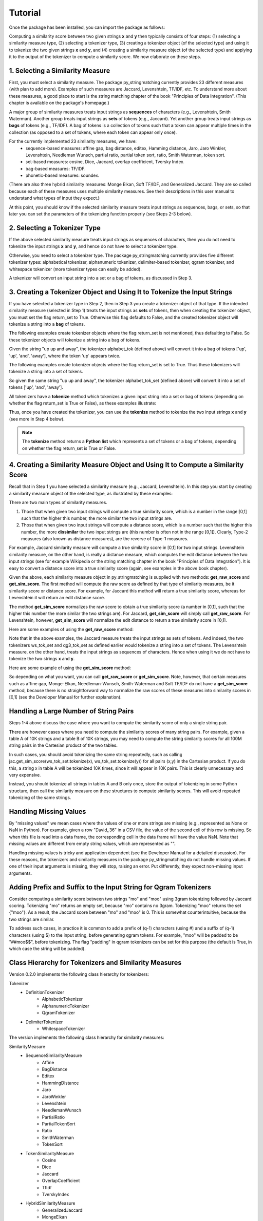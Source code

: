 Tutorial
========
Once the package has been installed, you can import the package as follows:

.. ipython:: python
   
   import py_stringmatching as sm
   
Computing a similarity score between two given strings **x** and **y** then typically consists of four steps: (1) selecting a similarity measure type, (2) selecting a tokenizer type, (3) creating a tokenizer object (of the selected type) and using it to tokenize the two given strings **x** and **y**, and (4) creating a similarity measure object (of the selected type) and applying it to the output of the tokenizer to compute a similarity score. We now elaborate on these steps. 

1. Selecting a Similarity Measure
----------------------------------
First, you must select a similarity measure. The package py_stringmatching currently provides 23 different measures (with plan to add more). Examples of such measures are Jaccard, Levenshtein, TF/IDF, etc. To understand more about these measures, a good place to start is the string matching chapter of the book "Principles of Data Integration". (This chapter is available on the package's homepage.)

A major group of similarity measures treats input strings as **sequences** of characters (e.g., Levenshtein, Smith Waterman). Another group treats input strings as **sets** of tokens (e.g., Jaccard). Yet another group treats input strings as **bags** of tokens (e.g., TF/IDF). A bag of tokens is a collection of tokens such that a token can appear multiple times in the collection (as opposed to a set of tokens, where each token can appear only once).

For the currently implemented 23 similarity measures, we have: 
  * sequence-based measures: affine gap, bag distance, editex, Hamming distance, Jaro, Jaro Winkler, Levenshtein, Needleman Wunsch, partial ratio, partial token sort, ratio, Smith Waterman, token sort.
  * set-based measures: cosine, Dice, Jaccard, overlap coefficient, Tversky Index.
  * bag-based measures: TF/IDF.
  * phonetic-based measures: soundex.
  
(There are also three hybrid similarity measures: Monge Elkan, Soft TF/IDF, and Generalized Jaccard. They are so called because each of these measures uses multiple similarity measures. See their descriptions in this user manual to understand what types of input they expect.)

At this point, you should know if the selected similarity measure treats input strings as sequences, bags, or sets, so that later you can set the parameters of the tokenizing function properly (see Steps 2-3 below). 

2. Selecting a Tokenizer Type
-----------------------------
If the above selected similarity measure treats input strings as sequences of characters, then you do not need to tokenize the input strings **x** and **y**, and hence do not have to select a tokenizer type. 

Otherwise, you need to select a tokenizer type. The package py_stringmatching currently provides five different tokenizer types: alphabetical tokenizer, alphanumeric tokenizer, delimiter-based tokenizer, qgram tokenizer, and whitespace tokenizer (more tokenizer types can easily be added).

A tokenizer will convert an input string into a set or a bag of tokens, as discussed in Step 3. 

3. Creating a Tokenizer Object and Using It to Tokenize the Input Strings
-------------------------------------------------------------------------
If you have selected a tokenizer type in Step 2, then in Step 3 you create a tokenizer object of that type. If the intended similarity measure (selected in Step 1) treats the input strings as **sets** of tokens, then when creating the tokenizer object, you must set the flag return_set to True. Otherwise this flag defaults to False, and the created tokenizer object will tokenize a string into a **bag** of tokens. 

The following examples create tokenizer objects where the flag return_set is not mentioned, thus defaulting to False. So these tokenizer objects will tokenize a string into a bag of tokens. 

.. ipython:: python

   # create an alphabetical tokenizer that returns a bag of tokens
   alphabet_tok = sm.AlphabeticTokenizer()
    
   # create an alphanumeric tokenizer
   alnum_tok = sm.AlphanumericTokenizer()
    
   # create a delimiter tokenizer using comma as a delimiter
   delim_tok = sm.DelimiterTokenizer(delim_set=[','])
    
   # create a qgram tokenizer using q=3
   qg3_tok = sm.QgramTokenizer(qval=3)
    
   # create a whitespace tokenizer
   ws_tok = sm.WhitespaceTokenizer()

Given the string "up up and away", the tokenizer alphabet_tok (defined above) will convert it into a bag of tokens ['up', 'up', 'and', 'away'], where the token 'up' appears twice. 

The following examples create tokenizer objects where the flag return_set is set to True. Thus these tokenizers will tokenize a string into a set of tokens. 

.. ipython:: python

   # create an alphabetical tokenizer that returns a set of tokens
   alphabet_tok_set = sm.AlphabeticTokenizer(return_set=True)

   # create a whitespace tokenizer that returns a set of tokens
   ws_tok_set = sm.WhitespaceTokenizer(return_set=True)

   # create a qgram tokenizer with q=3 that returns a set of tokens
   qg3_tok_set = sm.QgramTokenizer(qval=3, return_set=True)
   
So given the same string "up up and away", the tokenizer alphabet_tok_set (defined above) will convert it into a set of tokens ['up', 'and', 'away']. 
    
All tokenizers have a **tokenize** method which tokenizes a given input string into a set or bag of tokens (depending on whether the flag return_set is True or False), as these examples illustrate:

.. ipython:: python

   test_string = ' .hello, world!! data, science, is    amazing!!. hello.'

   # tokenize into a bag of alphabetical tokens
   alphabet_tok.tokenize(test_string)

   # tokenize into alphabetical tokens (with return_set set to True)
   alphabet_tok_set.tokenize(test_string)

   # tokenize using comma as the delimiter
   delim_tok.tokenize(test_string)

   # tokenize using whitespace as the delimiter
   ws_tok.tokenize(test_string)
   
Thus, once you have created the tokenizer, you can use the **tokenize** method to tokenize the two input strings **x** and **y** (see more in Step 4 below). 

.. note::

     The **tokenize** method returns a **Python list** which represents a set of tokens or a bag of tokens, depending on whether the flag return_set is True or False. 

4. Creating a Similarity Measure Object and Using It to Compute a Similarity Score
-----------------------------------------------------------------------------------
Recall that in Step 1 you have selected a similarity measure (e.g., Jaccard, Levenshtein). In this step you start by creating a similarity measure object of the selected type, as illustrated by these examples:
 
.. ipython:: python

   # create a Jaccard similarity measure object
   jac = sm.Jaccard()
    
   # create a Levenshtein similarity measure object
   lev = sm.Levenshtein()

There are two main types of similarity measures. 

(1) Those that when given two input strings will compute a true similarity score, which is a number in the range [0,1] such that the higher this number, the more similar the two input strings are. 

(2) Those that when given two input strings will compute a distance score, which is a number such that the higher this number, the more **dissimilar** the two input strings are (this number is often not in the range [0,1]). Clearly, Type-2 measures (also known as distance measures), are the reverse of Type-1 measures. 

For example, Jaccard similarity measure will compute a true similarity score in [0,1] for two input strings. Levenshtein similarity measure, on the other hand, is really a distance measure, which computes the edit distance between the two input strings (see for example Wikipedia or the string matching chapter in the book "Principles of Data Integration"). It is easy to convert a distance score into a true similarity score (again, see examples in the above book chapter). 

Given the above, each similarity measure object in py_stringmatching is supplied with two methods: **get_raw_score** and **get_sim_score**. The first method will compute the raw score as defined by that type of similarity measures, be it similarity score or distance score. For example, for Jaccard this method will return a true similarity score, whereas for Levenshtein it will return an edit distance score. 

The method **get_sim_score** normalizes the raw score to obtain a true similarity score (a number in [0,1], such that the higher this number the more similar the two strings are). For Jaccard, **get_sim_score** will simply call **get_raw_score**. For Levenshtein, however, **get_sim_score** will normalize the edit distance to return a true similarity score in [0,1].

Here are some examples of using the **get_raw_score** method:

.. ipython:: python

   # input strings
   x = 'string matching package'
   y = 'string matching library'

   # compute Jaccard score over sets of tokens of x and y, tokenized using whitespace
   jac.get_raw_score(ws_tok_set.tokenize(x), ws_tok_set.tokenize(y))

   # compute Jaccard score over sets of tokens of x and y, tokenized into qgrams (with q=3)
   jac.get_raw_score(qg3_tok_set.tokenize(x), qg3_tok_set.tokenize(y))
    
   # compute Levenshtein distance between x and y
   lev.get_raw_score(x, y)
    
Note that in the above examples, the Jaccard measure treats the input strings as sets of tokens. And indeed, the two tokenizers ws_tok_set and qg3_tok_set as defined earlier would tokenize a string into a set of tokens. The Levenshtein measure, on the other hand, treats the input strings as sequences of characters. Hence when using it we do not have to tokenize the two strings **x** and **y**.

Here are some example of using the **get_sim_score** method:

.. ipython:: python

   # get normalized Levenshtein similarity score between x and y
   lev.get_sim_score(x, y)
    
   # get normalized Jaccard similarity score (this is the same as the raw score)
   jac.get_sim_score(ws_tok_set.tokenize(x), ws_tok_set.tokenize(y))
   
So depending on what you want, you can call **get_raw_score** or **get_sim_score**. Note, however, that certain measures such as affine gap, Monge-Elkan, Needleman-Wunsch, Smith-Waterman and Soft TF/IDF do not have a **get_sim_score** method, because there is no straightforward way to normalize the raw scores of these measures into similarity scores in [0,1] (see the Developer Manual for further explanation).

Handling a Large Number of String Pairs
---------------------------------------
Steps 1-4 above discuss the case where you want to compute the similarity score of only a single string pair. 

There are however cases where you need to compute the similarity scores of many string pairs. For example, given a table A of 10K strings and a table B of 10K strings, you may need to compute the string similarity scores for all 100M string pairs in the Cartesian product of the two tables. 

In such cases, you should avoid tokenizing the same string repeatedly, such as calling jac.get_sim_score(ws_tok_set.tokenize(x), ws_tok_set.tokenize(y)) for all pairs (x,y) in the Cartesian product. If you do this, a string x in table A will be tokenized 10K times, since it will appear in 10K pairs. This is clearly unnecessary and very expensive. 

Instead, you should tokenize all strings in tables A and B only once, store the output of tokenizing in some Python structure, then call the similarity measure on these structures to compute similarity scores. This will avoid repeated tokenizing of the same strings.

Handling Missing Values
------------------------
By "missing values" we mean cases where the values of one or more strings are missing (e.g., represented as None or NaN in Python). For example, given a row "David,,36" in a CSV file, the value of the second cell of this row is missing. So when this file is read into a data frame, the corresponding cell in the data frame will have the value NaN. Note that missing values are different from empty string values, which are represented as "". 

Handling missing values is tricky and application dependent (see the Developer Manual for a detailed discussion). For these reasons, the tokenizers and similarity measures in the package py_stringmatching do not handle missing values. If one of their input arguments is missing, they will stop, raising an error. Put differently, they expect non-missing input arguments.

Adding Prefix and Suffix to the Input String for Qgram Tokenizers
-----------------------------------------------------------------
Consider computing a similarity score between two strings "mo" and "moo" using 3gram tokenizing followed by Jaccard scoring. Tokenizing "mo" returns an empty set, because "mo" contains no 3gram. Tokenizing "moo" returns the set {"moo"}. As a result, the Jaccard score between "mo" and "moo" is 0. This is somewhat counterintuitive, because the two strings are similar. 

To address such cases, in practice it is common to add a prefix of (q-1) characters (using #) and a suffix of (q-1) characters (using $) to the input string, before generating qgram tokens. For example, "moo" will be padded to be "##moo$$", before tokenizing. The flag "padding" in qgram tokenizers can be set for this purpose (the default is True, in which case the string will be padded). 

Class Hierarchy for Tokenizers and Similarity Measures
-------------------------------------------------------
Version 0.2.0 implements the following class hierarchy for tokenizers:

Tokenizer                                                                       
  * DefinitionTokenizer                                                         
      * AlphabeticTokenizer                                                     
      * AlphanumericTokenizer                                                   
      * QgramTokenizer                                                          
  * DelimiterTokenizer                                                          
      * WhitespaceTokenizer 

The version implements the following class hierarchy for similarity measures: 

SimilarityMeasure                                                               
  * SequenceSimilarityMeasure                                                   
      * Affine
      * BagDistance
      * Editex                                                                  
      * HammingDistance                                                         
      * Jaro                                                                    
      * JaroWinkler                                                             
      * Levenshtein                                                             
      * NeedlemanWunsch
      * PartialRatio
      * PartialTokenSort
      * Ratio                                                         
      * SmithWaterman
      * TokenSort                                                           
  * TokenSimilarityMeasure                                                      
      * Cosine                                                                  
      * Dice                                                                    
      * Jaccard                                                                 
      * OverlapCoefficient                                                      
      * TfIdf
      * TverskyIndex                                                                   
  * HybridSimilarityMeasure
      * GeneralizedJaccard                                                     
      * MongeElkan                                                              
      * SoftTfIdf
  * PhoneticSimilarityMeasure
      * Soundex  

 
References
-----------
AnHai Doan, Alon Halevy, Zachary Ives, "Principles of Data Integration", Morgan Kaufmann, 2012. Chapter 4 "String Matching" (available on the package's homepage).
